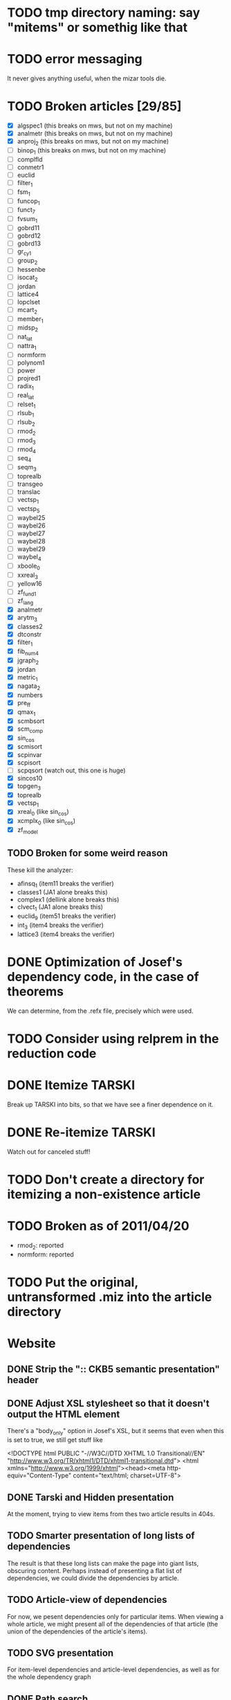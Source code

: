 * TODO tmp directory naming: say "mitems" or somethig like that
* TODO error messaging
  It never gives anything useful, when the mizar tools die.
* TODO Broken articles [29/85]
  - [X] algspec1 (this breaks on mws, but not on my machine)
  - [X] analmetr (this breaks on mws, but not on my machine)
  - [X] anproj_2 (this breaks on mws, but not on my machine)
  - [ ] binop_1 (this breaks on mws, but not on my machine)
  - [ ] complfld
  - [ ] conmetr1
  - [ ] euclid
  - [ ] filter_1
  - [ ] fsm_1
  - [ ] funcop_1
  - [ ] funct_7
  - [ ] fvsum_1
  - [ ] gobrd11
  - [ ] gobrd12
  - [ ] gobrd13
  - [ ] gr_cy_1
  - [ ] group_2
  - [ ] hessenbe
  - [ ] isocat_2
  - [ ] jordan
  - [ ] lattice4
  - [ ] lopclset
  - [ ] mcart_2
  - [ ] member_1
  - [ ] midsp_2
  - [ ] nat_lat
  - [ ] nattra_1
  - [ ] normform
  - [ ] polynom1
  - [ ] power
  - [ ] projred1
  - [ ] radix_1
  - [ ] real_lat
  - [ ] relset_1
  - [ ] rlsub_1
  - [ ] rlsub_2
  - [ ] rmod_2
  - [ ] rmod_3
  - [ ] rmod_4
  - [ ] seq_4
  - [ ] seqm_3
  - [ ] toprealb
  - [ ] transgeo
  - [ ] translac
  - [ ] vectsp_1
  - [ ] vectsp_5
  - [ ] waybel25
  - [ ] waybel26
  - [ ] waybel27
  - [ ] waybel28
  - [ ] waybel29
  - [ ] waybel_4
  - [ ] xboole_0
  - [ ] xxreal_3
  - [ ] yellow16
  - [ ] zf_fund1
  - [ ] zf_lang
  - [X] analmetr
  - [X] arytm_3
  - [X] classes2
  - [X] dtconstr
  - [X] filter_1
  - [X] fib_num4
  - [X] jgraph_2
  - [X] jordan
  - [X] metric_1
  - [X] nagata_2
  - [X] numbers
  - [X] pre_ff
  - [X] qmax_1
  - [X] scmbsort
  - [X] scm_comp
  - [X] sin_cos
  - [X] scmisort
  - [X] scpinvar
  - [X] scpisort
  - [ ] scpqsort (watch out, this one is huge)
  - [X] sincos10
  - [X] topgen_3
  - [X] toprealb
  - [X] vectsp_1
  - [X] xreal_0 (like sin_cos)
  - [X] xcmplx_0 (like sin_cos)
  - [X] zf_model
** TODO Broken for some weird reason
   These kill the analyzer:
   - afinsq_1 (item11 breaks the verifier)
   - classes1 (JA1 alone breaks this)
   - complex1 (dellink alone breaks this)
   - clvect_1 (JA1 alone breaks this)
   - euclid_9 (item51 breaks the verifier)
   - int_3 (item4 breaks the verifier)
   - lattice3 (item4 breaks the verifier)
* DONE Optimization of Josef's dependency code, in the case of theorems
  We can determine, from the .refx file, precisely which were used.
* TODO Consider using relprem in the reduction code
* DONE Itemize TARSKI
  CLOSED: [2010-12-31 Fri 14:00]
  Break up TARSKI into bits, so that we have see a finer dependence on it.
* DONE Re-itemize TARSKI
  Watch out for canceled stuff!
* TODO Don't create a directory for itemizing a non-existence article
* TODO Broken as of 2011/04/20
  - rmod_2: reported
  - normform: reported
* TODO Put the original, untransformed .miz into the article directory
* Website
** DONE Strip the ":: CKB5 semantic presentation" header
** DONE Adjust XSL stylesheet so that it doesn't output the HTML element
   There's a "body_only" option in Josef's XSL, but it seems that even
   when this is set to true, we still get stuff like

   <!DOCTYPE html PUBLIC "-//W3C//DTD XHTML 1.0 Transitional//EN" "http://www.w3.org/TR/xhtml1/DTD/xhtml1-transitional.dtd">
   <html xmlns="http://www.w3.org/1999/xhtml"><head><meta http-equiv="Content-Type" content="text/html; charset=UTF-8">
** DONE Tarski and Hidden presentation
   At the moment, trying to view items from thes two article results
   in 404s.
** TODO Smarter presentation of long lists of dependencies
   The result is that these long lists can make the page into giant
   lists, obscuring content.  Perhaps instead of presenting a flat
   list of dependencies, we could divide the dependencies by article.
** TODO Article-view of dependencies
   For now, we pesent dependencies only for particular items.  When
   viewing a whole article, we might present all of the dependencies
   of that article (the union of the dependencies of the article's
   items).
** TODO SVG presentation
   For item-level dependencies and article-level dependencies, as well
   as for the whole dependency graph
** DONE Path search
   URLs like

   /funct_1/5/xboole_0/10

   could be a presentation of a path (if one exists) of dependencies
   that goes from funct_1:5 to xboole_0:10.  Perhaps show all paths
   (not sure how complex the computation is going to be).  We might
   try article level dependencies, too:

   /funct_1/xboole_0

   would show all paths from any item of funct_1 to any item of
   xboole_0.  (Now we're talking large-scale computation, almost
   ceratinly.)
** TODO Interface for testing dependencies
   Suppose one is interested in verifying the dependency data: is it
   really true that the item I'm now looking at depends on one of the
   items in the given list?  One could verify this claim by looking at
   the result of attempting to verify the current item in a context in
   which the suspicious dependent item is missing.  One could then see
   the error output from the verifier (there had better be such error
   output!).
** DONE Main page introducing the dependencies
** DONE Sort list of dependencies
   hidden:1, hidden:2, etc., not hidden:4, hidden:3, ...
** DONE Steal favicon.ico from mizar.org
** DONE Set this thing up at mizar.cs.ualberta.ca
** TODO Color scheme for different kinds of items

   Seems to me that we could have four kinds:

   - theorem/lemma/deftheorem
   - scheme
   - constructor/definiens/pattern
   - cluster/identification

   Use colorschemedesigner.  Cool candidates:

   - http://colorschemedesigner.com/#0041Tw0w0w0w0
   - http://colorschemedesigner.com/#0442pmKOzO7L9
   - http://colorschemedesigner.com/#3a41TNmNbKVnj
** TODO Serve the site through port 80, rather than 4242
   Some places might block traffic to and from this port.  (The
   network that I sometimes use at the University of Lisbon blocks
   it.)
** TODO Error handling: if we get a lisp error, don't display a ghastly "Internal Server Error" page
** DONE Get a liting of all titles and authors for the MML
   Convert it to HTML; give back to Mizar community.
** TODO Set up some kind of testing
   Desparately needed.

   Use the example of drakma-based testing at

   http://weitz.de/hunchentoot/#testing
** DONE Freek Wiedijk's list
** TODO Provide a "site is down for a moment, back soon!" server
   There could be a function for disabling the current server.  It
   unregisters all URIs from the current acceptor, then sets up a new
   regular expression-based acceptor that takes all URIs (i.e.,
   request URIs matching the pattern "*") and simply prints a "This
   site is temporarily down for maintainence and will be back
   shortly."  There would then be a function that re-enables the site
   by first de-registering the global URI dispatcher, and then
   re-registering all the URIs for the (intended, non-maintainance)
   site.
** DONE Permit loading the site with just a specified initial segment of mml.lar
** TODO Save the site data in list format, so we can simply read it.
   Probably faster.  Alternatively, we could compile the lisp, and then load 
   it later.  That would be ideal.  We need to think of a way of flexibly
   storing and possibly recomputing such data, though.
** TODO Figure out a workaround for Josef's xsl:document hack.
   That way, I can apply stylesheets live, and don't need to have
   static HTML files sitting around.
** DONE Respond gracefully to HEAD requests
   Don't do a big expensive computation just to see whether a HEAD
   works.  (I have in mind cases where we search for paths.)
** DONE Respond gracefully to OPTIONS requests
** DONE Disallow POST, PUT, DELETE
   For now.  If we want to permit people to upload articles for their
   own itemization, we will want to support at least POST.
   
